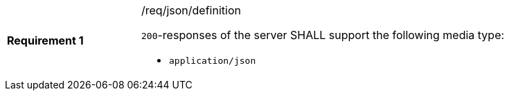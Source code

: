 [[req_json_definition]]
[width="90%",cols="2,6a"]
|===
|*Requirement {counter:req-id}* |/req/json/definition +

`200`-responses of the server SHALL support the following media type:

* `application/json`
|===
